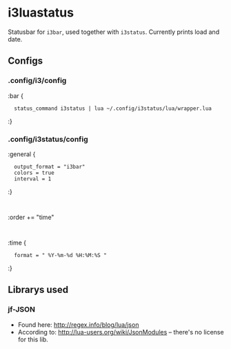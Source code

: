 
* i3luastatus

Statusbar for =i3bar=, used together with =i3status=. Currently prints load and date.

** Configs

*** .config/i3/config
:bar {
:	status_command i3status | lua ~/.config/i3status/lua/wrapper.lua
:}

*** .config/i3status/config
:general {
:	output_format = "i3bar"
:	colors = true
:	interval = 1
:}
:
:order += "time"
:
:time {
:	format = " %Y-%m-%d %H:%M:%S "
:}

** Librarys used

*** jf-JSON
  - Found here: http://regex.info/blog/lua/json
  - According to: http://lua-users.org/wiki/JsonModules -- there's no license for this lib.

